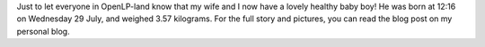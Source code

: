 .. title: It's a Boy!
.. slug: 2009/07/31/its-a-boy
.. date: 2009-07-31 18:07:43 UTC
.. tags: 
.. description: 

Just to let everyone in OpenLP-land know that my wife and I now have a
lovely healthy baby boy! He was born at 12:16 on Wednesday 29 July, and
weighed 3.57 kilograms. For the full story and pictures, you can read
the blog post on my personal blog.
